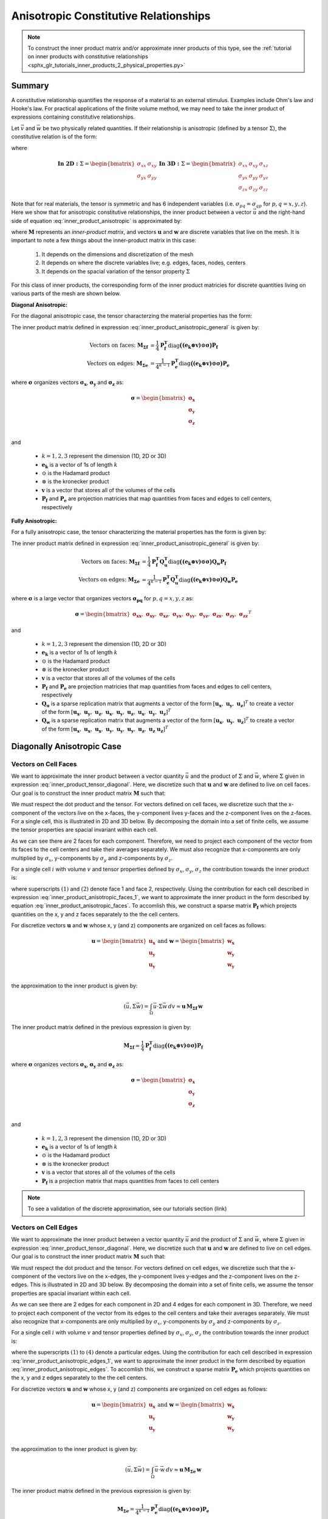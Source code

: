 .. _inner_products_anisotropic:

Anisotropic Constitutive Relationships
**************************************

.. note:: To construct the inner product matrix and/or approximate inner products of this type, see the :ref:`tutorial on inner products with constitutive relationships <sphx_glr_tutorials_inner_products_2_physical_properties.py>`

Summary
-------

A constitutive relationship quantifies the response of a material to an external stimulus.
Examples include Ohm's law and Hooke's law. For practical applications of the finite volume method,
we may need to take the inner product of expressions containing constitutive relationships.

Let :math:`\vec{v}` and :math:`\vec{w}` be two physically related quantities.
If their relationship is anisotropic (defined by a tensor :math:`\Sigma`), the constitutive relation is of the form:

.. math::
    \vec{v} = \Sigma \vec{w}
    :label: inner_product_anisotropic

where

.. math::
    \mathbf{In \; 2D:} \; 
    \Sigma = \begin{bmatrix} \sigma_{xx} & \sigma_{xy} \\
    \sigma_{yx} & \sigma_{yy} \end{bmatrix}
    \;\;\;\;\;\;\;\; \mathbf{In \; 3D:} \; 
    \Sigma = \begin{bmatrix} \sigma_{xx} & \sigma_{xy} & \sigma_{xz} \\
    \sigma_{yx} & \sigma_{yy} & \sigma_{yz} \\
    \sigma_{zx} & \sigma_{zy} & \sigma_{zz} \end{bmatrix}

Note that for real materials, the tensor is symmetric and has 6 independent variables
(i.e. :math:`\sigma_{pq}=\sigma_{qp}` for :math:`p,q=x,y,z`).
Here we show that for anisotropic constitutive relationships, the inner
product between a vector :math:`\vec{u}` and the right-hand side of
equation :eq:`inner_product_anisotropic` is approximated by:

.. math::
    (\vec{u}, \Sigma \vec{w} ) = \int_\Omega \vec{u} \cdot \Sigma \vec{w} \, dv \approx \boldsymbol{u^T M w}
    :label: inner_product_anisotropic_general

where :math:`\boldsymbol{M}` represents an *inner-product matrix*, and vectors
:math:`\boldsymbol{u}` and :math:`\boldsymbol{w}` are discrete variables that live
on the mesh. It is important to note a few things about the
inner-product matrix in this case:

    1. It depends on the dimensions and discretization of the mesh
    2. It depends on where the discrete variables live; e.g. edges, faces, nodes, centers
    3. It depends on the spacial variation of the tensor property :math:`\Sigma`

For this class of inner products, the corresponding form of the inner product matricies for
discrete quantities living on various parts of the mesh are shown below.

**Diagonal Anisotropic:**

For the diagonal anisotropic case, the tensor characterzing the material properties
has the form:

.. math::
    \mathbf{In \; 2D:} \; 
    \Sigma = \begin{bmatrix} \sigma_{x} & 0 \\
    0 & \sigma_{y} \end{bmatrix}
    \;\;\;\;\;\;\;\; \mathbf{In \; 3D:} \; 
    \Sigma = \begin{bmatrix} \sigma_{x} & 0 & 0 \\
    0 & \sigma_{y} & 0 \\
    0 & 0 & \sigma_{z} \end{bmatrix}
    :label: inner_product_tensor_diagonal


The inner product matrix defined in expression :eq:`inner_product_anisotropic_general` is given by:

.. math::
    \textrm{Vectors on faces:} \; \boldsymbol{M_{\Sigma f}} &= \frac{1}{4} \boldsymbol{P_f^T } \textrm{diag} \boldsymbol{\big ( (e_k \otimes v) \odot \sigma \big )} \boldsymbol{P_f} \\
    \textrm{Vectors on edges:} \; \boldsymbol{M_{\Sigma e}} &= \frac{1}{4^{k-1}} \boldsymbol{P_e^T } \textrm{diag} \boldsymbol{\big ( (e_k \otimes v) \odot \sigma \big )} \boldsymbol{P_e}

where :math:`\boldsymbol{\sigma}` organizes vectors :math:`\boldsymbol{\sigma_x}`,
:math:`\boldsymbol{\sigma_y}` and :math:`\boldsymbol{\sigma_z}` as:

.. math::
    \boldsymbol{\sigma} = \begin{bmatrix} \boldsymbol{\sigma_x} \\ \boldsymbol{\sigma_y} \\ \boldsymbol{\sigma_z} \\ \end{bmatrix}

and

    - :math:`k = 1,2,3` represent the dimension (1D, 2D or 3D)
    - :math:`\boldsymbol{e_k}` is a vector of 1s of length :math:`k`
    - :math:`\odot` is the Hadamard product
    - :math:`\otimes` is the kronecker product
    - :math:`\boldsymbol{v}` is a vector that stores all of the volumes of the cells
    - :math:`\boldsymbol{P_f}` and :math:`\boldsymbol{P_e}` are projection matricies that map quantities from faces and edges to cell centers, respectively

**Fully Anisotropic:**

For a fully anisotropic case, the tensor characterizing the material properties
has the form is given by:

.. math::
    \mathbf{In \; 2D:} \; 
    \Sigma = \begin{bmatrix} \sigma_{xx} & \sigma_{xy} \\
    \sigma_{yx} & \sigma_{yy} \end{bmatrix}
    \;\;\;\;\;\;\;\; \mathbf{In \; 3D:} \; 
    \Sigma = \begin{bmatrix} \sigma_{xx} & \sigma_{xy} & \sigma_{xz} \\
    \sigma_{yx} & \sigma_{yy} & \sigma_{yz} \\
    \sigma_{zx} & \sigma_{zy} & \sigma_{zz} \end{bmatrix}
    :label: inner_product_tensor

The inner product matrix defined in expression :eq:`inner_product_anisotropic_general` is given by:

.. math::
    \textrm{Vectors on faces:} \; \boldsymbol{M_{\Sigma f}} &= \frac{1}{4} \boldsymbol{P_f^T Q_u^T} \textrm{diag} \boldsymbol{\big ( (e_k \otimes v) \odot \sigma \big )} \boldsymbol{Q_w P_f} \\
    \textrm{Vectors on edges:} \; \boldsymbol{M_{\Sigma e}} &= \frac{1}{4^{k-1}} \boldsymbol{P_e^T Q_u^T} \textrm{diag} \boldsymbol{\big ( (e_k \otimes v) \odot \sigma \big )} \boldsymbol{Q_w P_e}

where :math:`\boldsymbol{\sigma}` is a large vector that organizes vectors :math:`\boldsymbol{\sigma_{pq}}` for :math:`p,q=x,y,z` as:

.. math::
    \boldsymbol{\sigma} = \begin{bmatrix}
    \boldsymbol{\sigma_{xx}} , \; \boldsymbol{\sigma_{xy}} , \; \boldsymbol{\sigma_{xz}} , \;
    \boldsymbol{\sigma_{yx}} , \; \boldsymbol{\sigma_{yy}} , \; \boldsymbol{\sigma_{yz}} , \;
    \boldsymbol{\sigma_{zx}} , \; \boldsymbol{\sigma_{zy}} , \; \boldsymbol{\sigma_{zz}} \end{bmatrix}^T

and

    - :math:`k = 1,2,3` represent the dimension (1D, 2D or 3D)
    - :math:`\boldsymbol{e_k}` is a vector of 1s of length :math:`k`
    - :math:`\odot` is the Hadamard product
    - :math:`\otimes` is the kronecker product
    - :math:`\boldsymbol{v}` is a vector that stores all of the volumes of the cells
    - :math:`\boldsymbol{P_f}` and :math:`\boldsymbol{P_e}` are projection matricies that map quantities from faces and edges to cell centers, respectively
    - :math:`\boldsymbol{Q_u}` is a sparse replication matrix that augments a vector of the form :math:`[\boldsymbol{u_x}, \; \boldsymbol{u_y}, \; \boldsymbol{u_z}]^T` to create a vector of the form :math:`[\boldsymbol{u_x}, \; \boldsymbol{u_y}, \; \boldsymbol{u_z}, \; \boldsymbol{u_x}, \; \boldsymbol{u_y}, \; \boldsymbol{u_z}, \; \boldsymbol{u_x}, \; \boldsymbol{u_y}, \; \boldsymbol{u_z} ]^T`
    - :math:`\boldsymbol{Q_w}` is a sparse replication matrix that augments a vector of the form :math:`[\boldsymbol{u_x}, \; \boldsymbol{u_y}, \; \boldsymbol{u_z}]^T` to create a vector of the form :math:`[\boldsymbol{u_x}, \; \boldsymbol{u_x}, \; \boldsymbol{u_x}, \; \boldsymbol{u_y}, \; \boldsymbol{u_y}, \; \boldsymbol{u_y}, \; \boldsymbol{u_z}, \; \boldsymbol{u_z} \; \boldsymbol{u_z} ]^T`


Diagonally Anisotropic Case
---------------------------

Vectors on Cell Faces
^^^^^^^^^^^^^^^^^^^^^

We want to approximate the inner product between a vector quantity :math:`\vec{u}` and the product of
:math:`\Sigma` and :math:`\vec{w}`, where :math:`\Sigma` given in expression :eq:`inner_product_tensor_diagonal`.
Here, we discretize such that :math:`\boldsymbol{u}` and :math:`\boldsymbol{w}` are defined
to live on cell faces. Our goal is to construct the inner product matrix :math:`\boldsymbol{M}` such that:

.. math::
    (\vec{u}, \Sigma \vec{w}) = \int_\Omega \vec{u} \cdot \Sigma \vec{w} \, dv \approx \boldsymbol{u^T \, M \, w}
    :label: inner_product_anisotropic_faces

We must respect the dot product and the tensor. For vectors defined on cell faces, we discretize such that the
x-component of the vectors live on the x-faces, the y-component lives y-faces and the z-component
lives on the z-faces. For a single cell, this is illustrated in 2D and 3D below. By decomposing the
domain into a set of finite cells, we assume the tensor properties are spacial invariant within each cell.

.. image:: ../../images/face_discretization.png
    :align: center
    :width: 600

As we can see there are 2 faces for each component. Therefore, we need to project each component of the
vector from its faces to the cell centers and take their averages separately. We must also recognize that
x-components are only multiplied by :math:`\sigma_x`, y-components by :math:`\sigma_y` and z-components
by :math:`\sigma_z`.

For a single cell :math:`i` with volume :math:`v` and tensor properties defined by
:math:`\sigma_x`, :math:`\sigma_y`, :math:`\sigma_z`
the contribution towards the inner product is:

.. math::
    \begin{align}
    \mathbf{In \; 2D:} \; \int_{\Omega_i} \vec{u} \cdot \vec{w} \, dv \approx & \;\; \frac{v}{4}
    \sum_{p=x,y} \sigma_{p} \Big ( u_p^{(1)} + u_p^{(2)} \Big ) \Big ( w_p^{(1)} + w_p^{(2)} \Big ) \\
    & \\
    \mathbf{In \; 3D:} \; \int_{\Omega_i} \vec{u} \cdot \vec{w} \, dv \approx & \;\; \frac{v}{4}
    \sum_{p=x,y,z} \sigma_{p} \Big ( u_p^{(1)} + u_p^{(2)} \Big ) \Big ( w_p^{(1)} + w_p^{(2)} \Big )
    \end{align}
    :label: inner_product_anisotropic_faces_1

where superscripts :math:`(1)` and :math:`(2)` denote face 1 and face 2, respectively.
Using the contribution for each cell described in expression :eq:`inner_product_anisotropic_faces_1`,
we want to approximate the inner product in the form described by
equation :eq:`inner_product_anisotropic_faces`. To accomlish this, we construct a sparse matrix
:math:`\boldsymbol{P_f}` which projects quantities on the x, y and z faces separately to the
the cell centers.

For discretize vectors :math:`\boldsymbol{u}` and :math:`\boldsymbol{w}` whose x, y (and z) components
are organized on cell faces as follows:

.. math::
    \boldsymbol{u} = \begin{bmatrix} \boldsymbol{u_x} \\ \boldsymbol{u_y} \\ \boldsymbol{u_y} \\ \end{bmatrix}
    \;\;\;\; \textrm{and} \;\;\;\;
    \boldsymbol{w} = \begin{bmatrix} \boldsymbol{w_x} \\ \boldsymbol{w_y} \\ \boldsymbol{w_y} \\ \end{bmatrix}

the approximation to the inner product is given by:

.. math::
     (\vec{u}, \Sigma \vec{w}) = \int_\Omega \vec{u} \cdot \Sigma \vec{w} \, dv \approx \boldsymbol{\boldsymbol{u} \, M_{\Sigma f}} \, \boldsymbol{w}

The inner product matrix defined in the previous expression is given by:

.. math::
    \boldsymbol{M_{\Sigma f}} = \frac{1}{4} \boldsymbol{P_f^T } \textrm{diag} \boldsymbol{\big ( (e_k \otimes v) \odot \sigma \big )} \boldsymbol{P_f}

where :math:`\boldsymbol{\sigma}` organizes vectors :math:`\boldsymbol{\sigma_x}`,
:math:`\boldsymbol{\sigma_y}` and :math:`\boldsymbol{\sigma_z}` as:

.. math::
    \boldsymbol{\sigma} = \begin{bmatrix} \boldsymbol{\sigma_x} \\ \boldsymbol{\sigma_y} \\ \boldsymbol{\sigma_z} \\ \end{bmatrix}

and

    - :math:`k = 1,2,3` represent the dimension (1D, 2D or 3D)
    - :math:`\boldsymbol{e_k}` is a vector of 1s of length :math:`k`
    - :math:`\odot` is the Hadamard product
    - :math:`\otimes` is the kronecker product
    - :math:`\boldsymbol{v}` is a vector that stores all of the volumes of the cells
    - :math:`\boldsymbol{P_f}` is a projection matrix that maps quantities from faces to cell centers


.. note:: To see a validation of the discrete approximation, see our tutorials section (link)


Vectors on Cell Edges
^^^^^^^^^^^^^^^^^^^^^

We want to approximate the inner product between a vector quantity :math:`\vec{u}` and the product of
:math:`\Sigma` and :math:`\vec{w}`, where :math:`\Sigma` given in expression :eq:`inner_product_tensor_diagonal`.
Here, we discretize such that :math:`\boldsymbol{u}` and :math:`\boldsymbol{w}` are defined
to live on cell edges. Our goal is to construct the inner product matrix :math:`\boldsymbol{M}` such that:

.. math::
    (\vec{u}, \Sigma \vec{w}) = \int_\Omega \vec{u} \cdot \Sigma \vec{w} \, dv \approx \boldsymbol{u^T \, M \, w}
    :label: inner_product_anisotropic_edges

We must respect the dot product and the tensor. For vectors defined on cell edges, we discretize such that the
x-component of the vectors live on the x-edges, the y-component lives y-edges and the z-component
lives on the z-edges. This is illustrated in 2D and 3D below. By decomposing the
domain into a set of finite cells, we assume the tensor properties are spacial invariant within each cell.

.. image:: ../../images/edge_discretization.png
    :align: center
    :width: 600

As we can see there are 2 edges for each component in 2D and 4 edges for each component in 3D.
Therefore, we need to project each component of the
vector from its edges to the cell centers and take their averages separately.
We must also recognize that
x-components are only multiplied by :math:`\sigma_x`, y-components by :math:`\sigma_y` and z-components
by :math:`\sigma_z`.

For a single cell :math:`i` with volume :math:`v` and tensor properties defined by
:math:`\sigma_x`, :math:`\sigma_y`, :math:`\sigma_z`
the contribution towards the inner product is:

.. math::
    \begin{align}
    \mathbf{In \; 2D:} \; \int_{\Omega_i} \vec{u} \cdot \vec{w} \, dv \approx & \;\; \frac{v}{4}
    \sum_{p=x,y} \sigma_{p} \Big ( u_p^{(1)} + u_p^{(2)} \Big ) \Big ( w_p^{(1)} + w_p^{(2)} \Big ) \\
    & \\
    \mathbf{In \; 3D:} \; \int_{\Omega_i} \vec{u} \cdot \vec{w} \, dv \approx & \;\; \frac{v}{16}
    \sum_{p=x,y,z} \sigma_{p} \Big ( u_p^{(1)} + u_p^{(2)} + u_p^{(3)} + u_p^{(4)} \Big )
    \Big ( w_p^{(1)} + w_p^{(2)} + w_p^{(3)} + w_p^{(4)} \Big )
    \end{align}
    :label: inner_product_anisotropic_edges_1

where the superscripts :math:`(1)` to :math:`(4)` denote a particular edges.
Using the contribution for each cell described in expression :eq:`inner_product_anisotropic_edges_1`,
we want to approximate the inner product in the form described by
equation :eq:`inner_product_anisotropic_edges`. To accomlish this, we construct a sparse matrix
:math:`\boldsymbol{P_e}` which projects quantities on the x, y and z edges separately to the
the cell centers.

For discretize vectors :math:`\boldsymbol{u}` and :math:`\boldsymbol{w}` whose x, y (and z) components
are organized on cell edges as follows:

.. math::
    \boldsymbol{u} = \begin{bmatrix} \boldsymbol{u_x} \\ \boldsymbol{u_y} \\ \boldsymbol{u_y} \\ \end{bmatrix}
    \;\;\;\; \textrm{and} \;\;\;\;
    \boldsymbol{w} = \begin{bmatrix} \boldsymbol{w_x} \\ \boldsymbol{w_y} \\ \boldsymbol{w_y} \\ \end{bmatrix}

the approximation to the inner product is given by:

.. math::
     (\vec{u}, \Sigma \vec{w}) = \int_\Omega \vec{u} \cdot \vec{w} \, dv \approx \boldsymbol{\boldsymbol{u} \, M_{\Sigma e} \, \boldsymbol{w}}

The inner product matrix defined in the previous expression is given by:

.. math::
    \boldsymbol{M_{\Sigma e}} = \frac{1}{4^{k-1}} \boldsymbol{P_e^T } \textrm{diag} \boldsymbol{\big ( (e_k \otimes v) \odot \sigma \big )} \boldsymbol{P_e}

where :math:`\boldsymbol{\sigma}` organizes vectors :math:`\boldsymbol{\sigma_x}`,
:math:`\boldsymbol{\sigma_y}` and :math:`\boldsymbol{\sigma_z}` as:

.. math::
    \boldsymbol{\sigma} = \begin{bmatrix} \boldsymbol{\sigma_x} \\ \boldsymbol{\sigma_y} \\ \boldsymbol{\sigma_z} \\ \end{bmatrix}
and

    - :math:`k = 1,2,3` represent the dimension (1D, 2D or 3D)
    - :math:`\boldsymbol{e_k}` is a vector of 1s of length :math:`k`
    - :math:`\odot` is the Hadamard product
    - :math:`\otimes` is the kronecker product
    - :math:`\boldsymbol{v}` is a vector that stores all of the volumes of the cells
    - :math:`\boldsymbol{P_e}` is a projection matrix that maps quantities from edges to cell centers

.. note:: To construct the inner product matrix and/or approximate inner products of this type, see the :ref:`tutorial on inner products with constitutive relationships <sphx_glr_tutorials_inner_products_2_physical_properties.py>`

Fully Anisotropic Case
----------------------

Vectors on Cell Faces
^^^^^^^^^^^^^^^^^^^^^

We want to approximate the inner product between a vector quantity :math:`\vec{u}` and the product of
:math:`\Sigma` and :math:`\vec{w}`, where :math:`\Sigma` given in expression :eq:`inner_product_tensor`.
Here, we discretize such that :math:`\boldsymbol{u}` and :math:`\boldsymbol{w}` are defined
to live on cell faces. Our goal is to construct the inner product matrix :math:`\boldsymbol{M}` such that: 

.. math::
    (\vec{u}, \Sigma \vec{w}) = \int_\Omega \vec{u} \cdot \Sigma \vec{w} \, dv \approx \boldsymbol{u^T \, M \, e}
    :label: inner_product_anisotropic_faces

We must respect the dot product and the tensor. For vectors defined on cell faces, we discretize such that the
x-component of the vectors live on the x-faces, the y-component lives y-faces and the z-component
lives on the z-faces. For a single cell, this is illustrated in 2D and 3D below. By decomposing the
domain into a set of finite cells, we assume the tensor properties are spacial invariant within each cell.

.. image:: ../../images/face_discretization.png
    :align: center
    :width: 600

As we can see there are 2 faces for each component. Therefore, we need to project each component of the
vector from its faces to the cell centers and take their averages separately. We must also recognize that
different parameters :math:`\sigma_{pq}` for :math:`p,q=x,y,z` multiply different components of the vectors.

For a single cell :math:`i` with volume :math:`v` and tensor properties defined by
:math:`\sigma_{pq}` for :math:`p,q=x,y,z`,
the contribution towards the inner product is:

.. math::
    \begin{align}
    \mathbf{In \; 2D:} \; \int_{\Omega_i} \vec{u} \cdot \vec{w} \, dv \approx & \;\; \frac{v}{4}
    \sum_{p,q=x,y} \sigma_{pq} \Big ( u_p^{(1)} + u_p^{(2)} \Big ) \Big ( w_q^{(1)} + w_q^{(2)} \Big ) \\
    & \\
    \mathbf{In \; 3D:} \; \int_{\Omega_i} \vec{u} \cdot \vec{w} \, dv \approx & \;\; \frac{v}{4}
    \sum_{p,q=x,y,z} \sigma_{pq} \Big ( u_p^{(1)} + u_p^{(2)} \Big ) \Big ( w_q^{(1)} + w_q^{(2)} \Big )
    \end{align}
    :label: inner_product_anisotropic_faces_1

where superscripts :math:`(1)` and :math:`(2)` denote face 1 and face 2, respectively.
Using the contribution for each cell described in expression :eq:`inner_product_anisotropic_faces_1`,
we want to approximate the inner product in the form described by
equation :eq:`inner_product_anisotropic_faces`. To accomlish this, we construct a sparse matrix
:math:`\boldsymbol{P_f}` which projects quantities on the x, y and z faces separately to the
the cell centers.

For discretize vectors :math:`\boldsymbol{u}` and :math:`\boldsymbol{w}` whose x, y (and z) components
are organized on cell faces as follows:

.. math::
    \boldsymbol{u} = \begin{bmatrix} \boldsymbol{u_x} \\ \boldsymbol{u_y} \\ \boldsymbol{u_z} \\ \end{bmatrix}
    \;\;\;\; \textrm{and} \;\;\;\;
    \boldsymbol{w} = \begin{bmatrix} \boldsymbol{w_x} \\ \boldsymbol{w_y} \\ \boldsymbol{w_z} \\ \end{bmatrix}

the approximation to the inner product is given by:

.. math::
     (\vec{u}, \Sigma \vec{w}) = \int_\Omega \vec{u} \cdot \Sigma \vec{w} \, dv \approx \boldsymbol{\boldsymbol{u} \, M_{\Sigma f}} \, \boldsymbol{w}

The inner product matrix defined in the previous expression is given by:

.. math::
    \boldsymbol{M_{\Sigma f}} = \frac{1}{4} \boldsymbol{P_f^T Q_u^T} \textrm{diag} \boldsymbol{\big ( (e_k \otimes e_k \otimes v) \odot \sigma \big )} \boldsymbol{Q_w P_f}

where :math:`\boldsymbol{\sigma}` is a large vector that organizes vectors :math:`\boldsymbol{\sigma_{pq}}` for :math:`p,q=x,y,z` as:

.. math::
    \boldsymbol{\sigma} = \begin{bmatrix}
    \boldsymbol{\sigma_{xx}} , \; \boldsymbol{\sigma_{xy}} , \; \boldsymbol{\sigma_{xz}} , \;
    \boldsymbol{\sigma_{yx}} , \; \boldsymbol{\sigma_{yy}} , \; \boldsymbol{\sigma_{yz}} , \;
    \boldsymbol{\sigma_{zx}} , \; \boldsymbol{\sigma_{zy}} , \; \boldsymbol{\sigma_{zz}} \end{bmatrix}^T

and

    - :math:`k = 1,2,3` represent the dimension (1D, 2D or 3D)
    - :math:`\boldsymbol{e_k}` is now a vector of 1s of length :math:`k`
    - :math:`\odot` is the Hadamard product
    - :math:`\otimes` is the kronecker product
    - :math:`\boldsymbol{P_f}` is a projection matrix that maps quantities from faces to cell centers
    - :math:`\boldsymbol{v}` is a vector that stores all of the volumes of the cells
    - :math:`\boldsymbol{Q_u}` is a sparse replication matrix that augments a vector of the form :math:`[\boldsymbol{u_x}, \; \boldsymbol{u_y}, \; \boldsymbol{u_z}]^T` to create a vector of the form :math:`[\boldsymbol{u_x}, \; \boldsymbol{u_y}, \; \boldsymbol{u_z}, \; \boldsymbol{u_x}, \; \boldsymbol{u_y}, \; \boldsymbol{u_z}, \; \boldsymbol{u_x}, \; \boldsymbol{u_y}, \; \boldsymbol{u_z} ]^T`
    - :math:`\boldsymbol{Q_w}` is a sparse replication matrix that augments a vector of the form :math:`[\boldsymbol{u_x}, \; \boldsymbol{u_y}, \; \boldsymbol{u_z}]^T` to create a vector of the form :math:`[\boldsymbol{u_x}, \; \boldsymbol{u_x}, \; \boldsymbol{u_x}, \; \boldsymbol{u_y}, \; \boldsymbol{u_y}, \; \boldsymbol{u_y}, \; \boldsymbol{u_z}, \; \boldsymbol{u_z} \; \boldsymbol{u_z} ]^T`


Vectors on Cell Edges
^^^^^^^^^^^^^^^^^^^^^

We want to approximate the inner product between a vector quantity :math:`\vec{u}` and the product of
:math:`\Sigma` and :math:`\vec{w}`, where :math:`\Sigma` given in expression :eq:`inner_product_tensor`.
Here, we discretize such that :math:`\boldsymbol{u}` and :math:`\boldsymbol{w}` are defined
to live on cell edges. Our goal is to construct the inner product matrix :math:`\boldsymbol{M}` such that: 

.. math::
    (\vec{u}, \Sigma \vec{w}) = \int_\Omega \vec{u} \cdot \Sigma \vec{w} \, dv \approx \boldsymbol{u^T \, M \, w}
    :label: inner_product_anisotropic_edges

where :math:`\Sigma` is defined in expression :eq:`inner_product_tensor`.
We must respect the dot product and the tensor. For vectors defined on cell edges, we discretize such that the
x-component of the vectors live on the x-edges, the y-component lives y-edges and the z-component
lives on the z-edges. This is illustrated in 2D and 3D below. By decomposing the
domain into a set of finite cells, we assume the tensor properties are spacial invariant within each cell.

.. image:: ../../images/edge_discretization.png
    :align: center
    :width: 600

As we can see there are 2 edges for each component in 2D and 4 edges for each component in 3D.
Therefore, we need to project each component of the vector from its edges to the cell centers and take their averages separately.
Since the tensor is symmetric, it has 3 independent components in 2D and 6 independent components in 3D.
Using this, we can reduce the size of the computation.

For a single cell :math:`i` with volume :math:`v` and tensor properties defined by
:math:`\sigma_{pq}` for :math:`p,q=x,y,z`,
the contribution towards the inner product is:

.. math::
    \begin{align}
    \mathbf{In \; 2D:} \; \int_{\Omega_i} \vec{u} \cdot \vec{w} \, dv \approx & \;\; \frac{v}{4}
    \sum_{p,q=x,y} \sigma_{pq} \Big ( u_p^{(1)} + u_p^{(2)} \Big ) \Big ( w_q^{(1)} + w_q^{(2)} \Big ) \\
    & \\
    \mathbf{In \; 3D:} \; \int_{\Omega_i} \vec{u} \cdot \vec{w} \, dv \approx & \;\; \frac{v}{16}
    \sum_{p,q=x,y,z} \sigma_{pq} \Big ( u_p^{(1)} + u_p^{(2)} + u_p^{(3)} + u_p^{(4)} \Big )
    \Big ( w_q^{(1)} + w_q^{(2)} + w_q^{(3)} + w_q^{(4)} \Big )
    \end{align}
    :label: inner_product_anisotropic_edges_1

where the superscripts :math:`(1)` to :math:`(4)` denote a particular edges.
Using the contribution for each cell described in expression :eq:`inner_product_anisotropic_edges_1`,
we want to approximate the inner product in the form described by
equation :eq:`inner_product_anisotropic_edges`. To accomlish this, we construct a sparse matrix
:math:`\boldsymbol{P_e}` which projects quantities on the x, y and z edges separately to the
the cell centers.

For discretize vectors :math:`\boldsymbol{u}` and :math:`\boldsymbol{w}` whose x, y (and z) components
are organized on cell edges as follows:

.. math::
    \boldsymbol{u} = \begin{bmatrix} \boldsymbol{u_x} \\ \boldsymbol{u_y} \\ \boldsymbol{u_y} \\ \end{bmatrix}
    \;\;\;\; \textrm{and} \;\;\;\;
    \boldsymbol{w} = \begin{bmatrix} \boldsymbol{w_x} \\ \boldsymbol{w_y} \\ \boldsymbol{w_y} \\ \end{bmatrix}

the approximation to the inner product is given by:

.. math::
     (\vec{u}, \Sigma \vec{w}) = \int_\Omega \vec{u} \cdot \vec{w} \, dv \approx \boldsymbol{\boldsymbol{u} \, M_{\Sigma e} \, \boldsymbol{w}}

The inner product matrix defined in the previous expression is given by:

.. math::
    \boldsymbol{M_{\Sigma e}} = \frac{1}{4^{k-1}} \boldsymbol{P_e^T Q_u^T} \textrm{diag} \boldsymbol{\big ( (e_k \otimes e_k \otimes v) \odot \sigma \big )} \boldsymbol{Q_w P_e}

where :math:`\boldsymbol{\sigma}` is a large vector that organizes vectors :math:`\boldsymbol{\sigma_{pq}}` for :math:`p,q=x,y,z` as:

.. math::
    \boldsymbol{\sigma} = \begin{bmatrix}
    \boldsymbol{\sigma_{xx}} , \; \boldsymbol{\sigma_{xy}} , \; \boldsymbol{\sigma_{xz}} , \;
    \boldsymbol{\sigma_{yx}} , \; \boldsymbol{\sigma_{yy}} , \; \boldsymbol{\sigma_{yz}} , \;
    \boldsymbol{\sigma_{zx}} , \; \boldsymbol{\sigma_{zy}} , \; \boldsymbol{\sigma_{zz}} \end{bmatrix}^T

and

    - :math:`k = 1,2,3` represent the dimension (1D, 2D or 3D)
    - :math:`\boldsymbol{e_k}` is a vector of 1s of length :math:`k`
    - :math:`\odot` is the Hadamard product
    - :math:`\otimes` is the kronecker product
    - :math:`\boldsymbol{v}` is a vector that stores all of the volumes of the cells
    - :math:`\boldsymbol{P_e}` is a projection matrix that maps quantities from edges to cell centers
    - :math:`\boldsymbol{Q_u}` is a sparse replication matrix that augments a vector of the form :math:`[\boldsymbol{u_x}, \; \boldsymbol{u_y}, \; \boldsymbol{u_z}]^T` to create a vector of the form :math:`[\boldsymbol{u_x}, \; \boldsymbol{u_y}, \; \boldsymbol{u_z}, \; \boldsymbol{u_x}, \; \boldsymbol{u_y}, \; \boldsymbol{u_z}, \; \boldsymbol{u_x}, \; \boldsymbol{u_y}, \; \boldsymbol{u_z} ]^T`
    - :math:`\boldsymbol{Q_w}` is a sparse replication matrix that augments a vector of the form :math:`[\boldsymbol{u_x}, \; \boldsymbol{u_y}, \; \boldsymbol{u_z}]^T` to create a vector of the form :math:`[\boldsymbol{u_x}, \; \boldsymbol{u_x}, \; \boldsymbol{u_x}, \; \boldsymbol{u_y}, \; \boldsymbol{u_y}, \; \boldsymbol{u_y}, \; \boldsymbol{u_z}, \; \boldsymbol{u_z} \; \boldsymbol{u_z} ]^T`
    